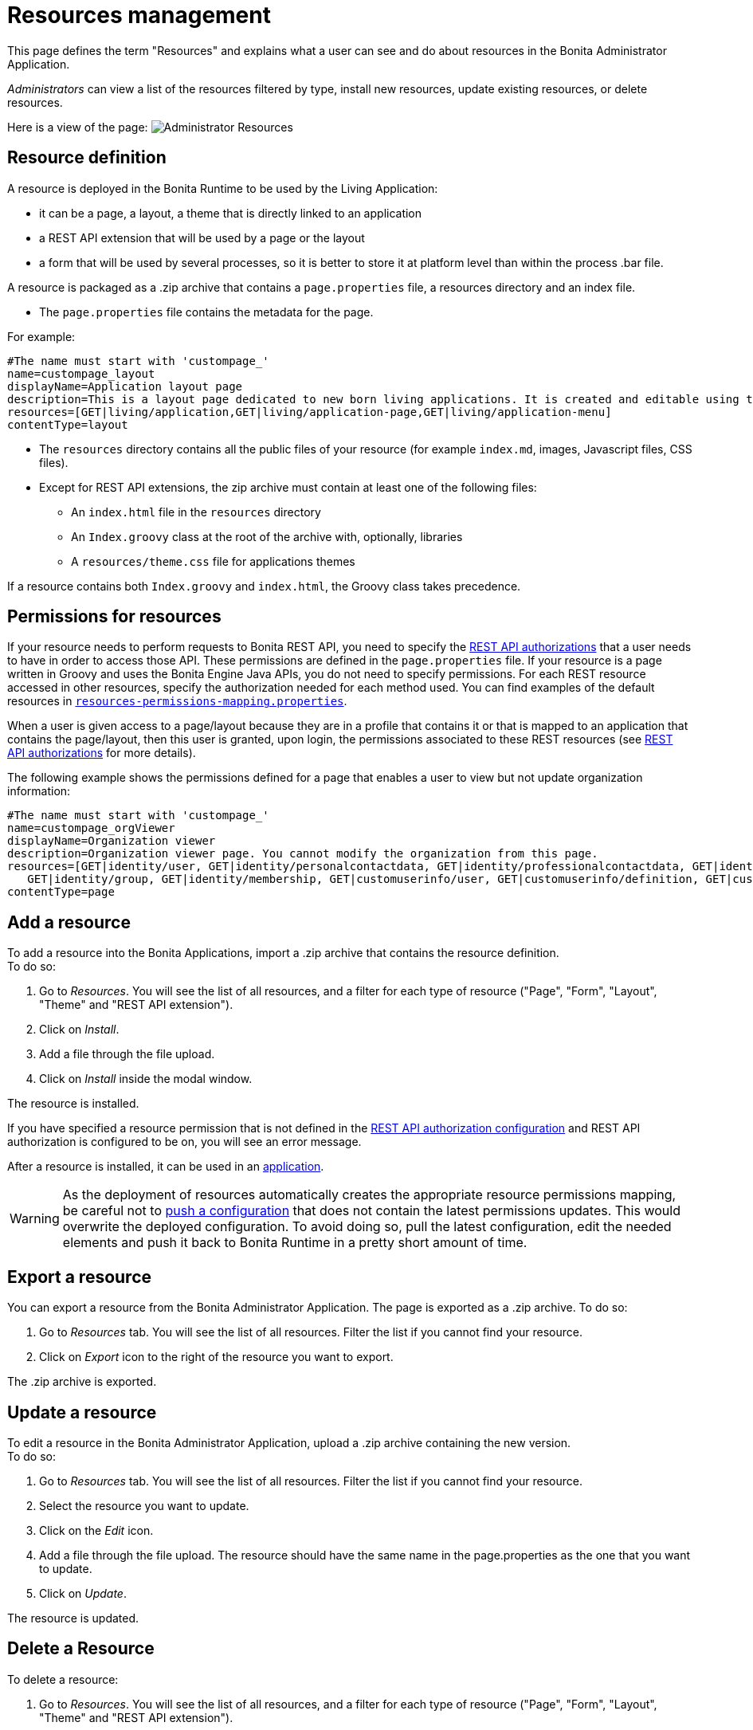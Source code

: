 = Resources management
:description: This page defines the term "Resources" and explains what a user can see and do about resources in the Bonita Administrator Application.

{description}

_Administrators_ can view a list of the resources filtered by type, install new resources, update existing resources, or delete resources.

Here is a view of the page:
image:images/UI2021.1/admin-application-resources-list.png[Administrator Resources]
// {.img-responsive}

== Resource definition

A resource is deployed in the Bonita Runtime to be used by the Living Application:

* it can be a page, a layout, a theme that is directly linked to an application
* a REST API extension that will be used by a page or the layout
* a form that will be used by several processes, so it is better to store it at platform level than within the process .bar file.

A resource is packaged as a .zip archive that contains a `page.properties` file, a resources directory and an index file.

* The `page.properties` file contains the metadata for the page.

For example:

[source,properties]
----
#The name must start with 'custompage_'
name=custompage_layout
displayName=Application layout page
description=This is a layout page dedicated to new born living applications. It is created and editable using the UI designer. It allows to display an horizontal menu, and an iframe. The menu allows to target some pages and the iframe define the area to display those targeted pages.
resources=[GET|living/application,GET|living/application-page,GET|living/application-menu]
contentType=layout
----

* The `resources` directory contains all the public files of your resource (for example `index.md`, images, Javascript files, CSS files).
* Except for REST API extensions, the zip archive must contain at least one of the following files:
 ** An `index.html` file in the `resources` directory
 ** An `Index.groovy` class at the root of the archive with, optionally, libraries
 ** A `resources/theme.css` file for applications themes

If a resource contains both `Index.groovy` and `index.html`, the Groovy class takes precedence.

== Permissions for resources

If your resource needs to perform requests to Bonita REST API,
you need to specify the xref:rest-api-authorization.adoc[REST API authorizations] that a user needs to have in order to access those API.
These permissions are defined in the `page.properties` file. If your resource is a page written in Groovy and uses the Bonita Engine Java APIs, you do not need to specify permissions.
For each REST resource accessed in other resources, specify the authorization needed for each method used.
You can find examples of the default resources in xref:bonita-platform-setup.adoc[`resources-permissions-mapping.properties`].

When a user is given access to a page/layout because they are in a profile that contains it or that is mapped to an application that contains the page/layout, then this user is granted, upon login, the permissions associated to these REST resources (see xref:rest-api-authorization.adoc[REST API authorizations] for more details).

The following example shows the permissions defined for a page that enables a user to view but not update organization information:

[source,properties]
----
#The name must start with 'custompage_'
name=custompage_orgViewer
displayName=Organization viewer
description=Organization viewer page. You cannot modify the organization from this page.
resources=[GET|identity/user, GET|identity/personalcontactdata, GET|identity/professionalcontactdata, GET|identity/role,
   GET|identity/group, GET|identity/membership, GET|customuserinfo/user, GET|customuserinfo/definition, GET|customuserinfo/value]
contentType=page
----

== Add a resource

To add a resource into the Bonita Applications, import a .zip archive that contains the resource definition. +
To do so:

. Go to _Resources_. You will see the list of all resources, and a filter for each type of resource ("Page", "Form", "Layout", "Theme" and "REST API extension").
. Click on _Install_.
. Add a file through the file upload.
. Click on _Install_ inside the modal window.

The resource is installed.

If you have specified a resource permission that is not defined in the xref:rest-api-authorization.adoc[REST API authorization configuration] and REST API authorization is configured to be on, you will see an error message.

After a resource is installed, it can be used in an xref:applications.adoc[application].

[WARNING]
====

As the deployment of resources automatically creates the appropriate resource permissions mapping, be careful not to xref:bonita-platform-setup.adoc#update_platform_conf[push a configuration] that does not contain the latest permissions updates. This would overwrite the deployed configuration. To avoid doing so, pull the latest configuration, edit the needed elements and push it back to Bonita Runtime in a pretty short amount of time.
====

[#export]

== Export a resource

You can export a resource from the Bonita Administrator Application. The page is exported as a .zip archive.
To do so:

. Go to _Resources_ tab. You will see the list of all resources. Filter the list if you cannot find your resource.
. Click on _Export_ icon to the right of the resource you want to export.

The .zip archive is exported.

[#modify]

== Update a resource

To edit a resource in the Bonita Administrator Application, upload a .zip archive containing the new version. +
To do so:

. Go to _Resources_ tab. You will see the list of all resources. Filter the list if you cannot find your resource.
. Select the resource you want to update.
. Click on the _Edit_ icon.
. Add a file through the file upload. The resource should have the same name in the page.properties as the one that you want to update.
. Click on _Update_.

The resource is updated.

== Delete a Resource

To delete a resource:

. Go to _Resources_. You will see the list of all resources, and a filter for each type of resource ("Page", "Form", "Layout", "Theme" and "REST API extension").
. Check the checkboxes of the pages you want to delete.
. Click on _Delete_.

The selected resources are deleted.

[NOTE]
====

Note: Either all the selected resources are deleted, or no resources are deleted. If you have selected a page, a layout or a theme that are used in an application or a custom profile, you will see an error message listing these resources and the User Interfaces where they are used. In this case, none of the pages you selected is deleted.
====
